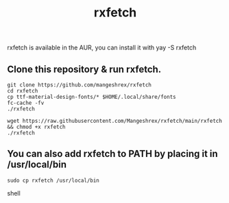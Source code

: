 #+TITLE: rxfetch
  rxfetch is available in the AUR, you can install it with
  yay -S rxfetch

** Clone this repository & run rxfetch.
#+BEGIN_SRC shell
git clone https://github.com/mangeshrex/rxfetch
cd rxfetch
cp ttf-material-design-fonts/* $HOME/.local/share/fonts
fc-cache -fv
./rxfetch
#+END_SRC
#+BEGIN_SRC shell
wget https://raw.githubusercontent.com/Mangeshrex/rxfetch/main/rxfetch && chmod +x rxfetch
./rxfetch
#+END_SRC
** You can also add rxfetch to PATH by placing it in /usr/local/bin
#+BEGIN_SRC shell
sudo cp rxfetch /usr/local/bin
#+END_SRC shell
